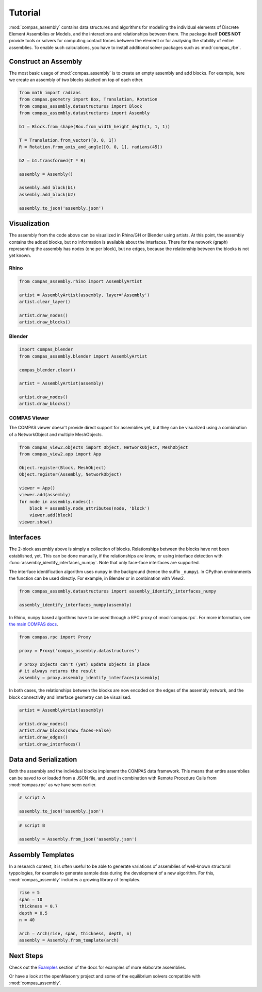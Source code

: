 ********************************************************************************
Tutorial
********************************************************************************

.. rst-class:: lead

:mod:`compas_assembly` contains data structures and algorithms for modelling the individual
elements of Discrete Element Assemblies or Models, and the interactions and relationships between them.
The package itself **DOES NOT** provide tools or solvers for computing contact forces between the element
or for analysing the stability of entire assemblies.
To enable such calculations, you have to install additional solver packages such as :mod:`compas_rbe`.

Construct an Assembly
=====================

The most basic usage of :mod:`compas_assembly` is to create an empty assembly and add blocks.
For example, here we create an assembly of two blocks stacked on top of each other.

.. code-block:: python

    from math import radians
    from compas.geometry import Box, Translation, Rotation
    from compas_assembly.datastructures import Block
    from compas_assembly.datastructures import Assembly

    b1 = Block.from_shape(Box.from_width_height_depth(1, 1, 1))

    T = Translation.from_vector([0, 0, 1])
    R = Rotation.from_axis_and_angle([0, 0, 1], radians(45))

    b2 = b1.transformed(T * R)

    assembly = Assembly()

    assembly.add_block(b1)
    assembly.add_block(b2)

    assembly.to_json('assembly.json')


Visualization
=============

The assembly from the code above can be visualized in Rhino/GH or Blender using artists.
At this point, the assembly contains the added blocks, but no information is available about the interfaces.
There for the network (graph) representing the assembly has nodes (one per block),
but no edges, because the relationship between the blocks is not yet known.

Rhino
-----

.. code-block:: python

    from compas_assembly.rhino import AssemblyArtist

    artist = AssemblyArtist(assembly, layer='Assembly')
    artist.clear_layer()

    artist.draw_nodes()
    artist.draw_blocks()

.. figure:: /_images/
    :figclass: figure
    :class: figure-img img-fluid


Blender
-------

.. code-block:: python

    import compas_blender
    from compas_assembly.blender import AssemblyArtist

    compas_blender.clear()

    artist = AssemblyArtist(assembly)

    artist.draw_nodes()
    artist.draw_blocks()

.. figure:: /_images/
    :figclass: figure
    :class: figure-img img-fluid


COMPAS Viewer
-------------

The COMPAS viewer doesn't provide direct support for assemblies yet,
but they can be visualized using a combination of a NetworkObject and multiple MeshObjects.

.. code-block:: python

    from compas_view2.objects import Object, NetworkObject, MeshObject
    from compas_view2.app import App

    Object.register(Block, MeshObject)
    Object.register(Assembly, NetworkObject)

    viewer = App()
    viewer.add(assembly)
    for node in assembly.nodes():
        block = assembly.node_attributes(node, 'block')
        viewer.add(block)
    viewer.show()

.. figure:: /_images/
    :figclass: figure
    :class: figure-img img-fluid


Interfaces
==========

The 2-block assembly above is simply a collection of blocks.
Relationships between the blocks have not been established, yet.
This can be done manually, if the relationships are know,
or using interface detection with :func:`assembly_identify_interfaces_numpy`.
Note that only face-face interfaces are supported.

The interface identification algorithm uses ``numpy`` in the background (hence the suffix ``_numpy``).
In CPython environments the function can be used directly.
For example, in Blender or in combination with View2.

.. code-block:: python

    from compas_assembly.datastructures import assembly_identify_interfaces_numpy

    assembly_identify_interfaces_numpy(assembly)

In Rhino, ``numpy`` based algorithms have to be used through a RPC proxy of :mod:`compas.rpc`.
For more information, see `the main COMPAS docs <https://compas.dev/compas/latest/tutorial/rpc.html>`_.

.. code-block:: python

    from compas.rpc import Proxy

    proxy = Proxy('compas_assembly.datastructures')

    # proxy objects can't (yet) update objects in place
    # it always returns the result
    assembly = proxy.assembly_identify_interfaces(assembly)

In both cases, the relationships between the blocks are now encoded on the edges of the
assembly network, and the block connectivity and interface geometry can be visualised.

.. code-block:: python

    artist = AssemblyArtist(assembly)

    artist.draw_nodes()
    artist.draw_blocks(show_faces=False)
    artist.draw_edges()
    artist.draw_interfaces()

.. figure:: /_images/
    :figclass: figure
    :class: figure-img img-fluid


Data and Serialization
======================

Both the assembly and the individual blocks implement the COMPAS data framework.
This means that entire assemblies can be saved to or loaded from a JSON file,
and used in combination with Remote Procedure Calls from :mod:`compas.rpc` as we have seen earlier.

.. code-block:: python

    # script A

    assembly.to_json('assembly.json')

.. code-block:: python

    # script B

    assembly = Assembly.from_json('assembly.json')


Assembly Templates
==================

In a research context, it is often useful to be able to generate variations of assemblies of well-known
structural typpologies, for example to generate sample data during the development of a new algorithm.
For this, :mod:`compas_assembly` includes a growing library of templates.

.. code-block:: python

    rise = 5
    span = 10
    thickness = 0.7
    depth = 0.5
    n = 40

    arch = Arch(rise, span, thickness, depth, n)
    assembly = Assembly.from_template(arch)

.. figure:: /_images/
    :figclass: figure
    :class: figure-img img-fluid


Next Steps
==========

Check out the `Examples <https://blockresearchgroup.github.io/compas_assembly/latest/examples>`_ section of the docs
for examples of more elaborate assemblies.

Or have a look at the openMasonry project and some of the equilibrium solvers compatible with :mod:`compas_assembly`.
